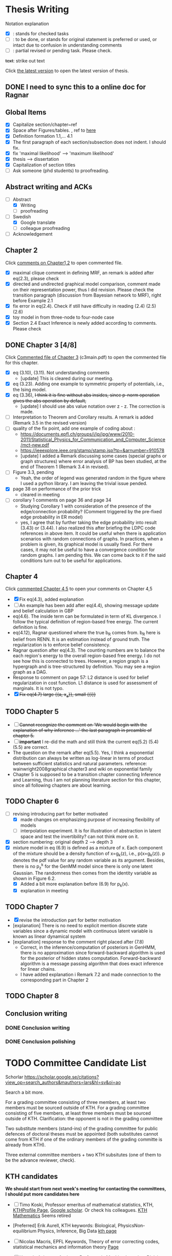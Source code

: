 #+FILETAGs: :work:thesis:

* Thesis Writing
  Notation explanation
  - [X]: stands for checked tasks
  - [ ]: to be done, or stands for original statement is preferred or used, or intact due to confusion in understanding comments
  - [-]: partial revised or pending task. Please check.

  +text+: strike out text

  Click [[file:main.pdf][the latest version]] to open the latest version of thesis.

** DONE I need to sync this to a online doc for Ragnar
   CLOSED: [2020-06-22 Mon 10:44]

** Global Items
   - [X] Capitalize section/chapter~ref
   - [X] Space after Figures/tables. \textfloatset, ref to [[https://tex.stackexchange.com/questions/60477/remove-space-after-figure-and-before-text][here]]
   - [X] Definition formation 1.1,... 4.1
   - [X] The first paragraph of each section/subsection does not indent. I should fix.
   - [X] fix 'maximal likelihood' --> 'maximum likelihood'
   - [X] thesis --> dissertation
   - [X] Capitalization of section titles
   - [ ] Ask someone (phd students) to proofreading.


** Abstract writing and ACKs
   - [-] Abstract
     - [X] Writing
     - [ ] proofreading
   - [-] Swedish
     - [X] Google translate
     - [ ] colleague proofreading
   - [ ] Acknowledgement

** Chapter 2
   Click [[file:comments/c12main.pdf][comments on Chapter1,2]] to open commented file.

   - [X] maximal clique comment in defining MRF, an remark is added after eq(2.3), please check
   - [X] directed and undirected graphical model comparison, comment made on their representation power, thus I did revision. Please check the transition paragraph (discussion from Bayesian network to MRF), right before Example 2.1
   - [X] fix error in eq(2.4). Check if still have difficulty in reading (2.4) (2.5) (2.6)
   - [X] toy model in from three-node to four-node case
   - [X] Section 2.4 Exact Inference is newly added according to comments. Please check


** DONE Chapter 3 [4/8]
   CLOSED: [2020-06-04 Thu 19:44] DEADLINE: <2020-05-29 Fri>
   :LOGBOOK:
   CLOCK: [2020-05-25 Mon 17:27]--[2020-05-25 Mon 17:27] =>  0:00
   :END:

   Click [[file:comments/c3main.pdf][Commented file of Chapter 3]] (c3main.pdf) to open the commented file for this chapter.

   - [X] eq (3.10), (3.11). Not understanding comments
     - [update] This is cleared during our meeting.
   - [X] eq (3.23). Adding one example to symmetric property of potentials, i.e., the Ising model.
   - [X] eq (3.36), +I think it is fine without abs insides, since p-norm operation gives the abs operation by default,+
     - [update] I should use abs value notation over z - z. The correction is made.
   - [-] Interpretation to Theorem and Corollary results. A remark is added (Remark 3.5 in the revised version)
   - [-] quality of the fix point, add one example of coding about :
     - https://documents.epfl.ch/groups/i/ip/ipg/www/2010-2011/Statistical_Physics_for_Communication_and_Computer_Science/mct-new.pdf
     - https://ieeexplore.ieee.org/stamp/stamp.jsp?tp=&arnumber=910578
     - [update] I added a Remark discussing some cases (special graphs or graph structures) where error analysis of BP has been studied, at the end of Theorem 1 (Remark 3.4 in revised).
   - [ ] Figure 3.3, pending
     - Yeah, the order of legend was generated random in the figure where I used a python library. I am leaving the trivial issue pended.
   - [X] page 38 on performance of the prior trick
     - cleared in meeting
   - [ ] corollary 1 comments on page 36 and page 34
     - Studying Corollary 1 with consideration of the presence of the edge/connection probability? (Comment triggered by the pre-fixed edge probability in ER model)
     - yes, I agree that by further taking the edge probability into result (3.43) or (3.44). I also realized this after briefing the LDPC code references in above item. It could be useful when there is application scenarios with random connections of graphs. In practices, when a problem is given, its graphical model is usually fixed. For there cases, it may not be useful to have a convergence condition for random graphs. I am pending this. We can come back to it if the said conditions turn out to be useful for applications.

** Chapter 4
   Click [[file:comments/c45main.pdf][commented Chapter 4,5]] to open your comments on Chapter 4,5

   - [X] Fix eq(4.3), added explanation
   - [-] An example has been add after eq(4.4), showing message update and belief calculation in GBP
   - eq(4.6). The inside term can be formulated in term of KL divergence. I follow the typical definition of region-based free energy. The current definition is fine.
   - eq(4.12), Ragnar questioned where the true b_R comes from.
     b_R here is belief from RENN. It is an estimation instead of ground truth. The regularization is to enforce belief consistency.
   - Ragnar question after eq(4.3). The counting numbers are to balance the each region's energy to the overall region-based free energy. I do not see how this is connected to trees.
     However, a region graph is a hypergraph and is tree-structured by definition. You may see a region graph as a DAG.
   - Response to comment on page 57:
     L2 distance is used for belief regularization in cost function. L1 distance is used for assessment of marginals. It is not typo.
   - [X] +Fix eq(4.7) large {{a, x_a}}, small {{i}}+

** TODO Chapter 5
   - [ ] +Cannot recognize the comment on 'We would begin with the explanation of why inference ...' the last paragraph in preamble of chapter 5.+
   - [ ] *important* I re-did the math and still think the current eq(5.2) (5.4) (5.5) are correct.
   - The question on the remark after eq(5.5).
     Yes, I think a exponential distribution can always be written as log-linear in terms of product between sufficient statistics and natural parameters.
     reference: wainwright2008graphical chapter3 and wiki on exponential family
   - Chapter 5 is supposed to be a transition chapter connecting Inference and Learning, thus I am not planning literature section for this chapter, since all following chapters are about learning.

** TODO Chapter 6
   - [-] revising introducing part for better motivated
     - [X] made changes on emphasizing purpose of increasing flexibility of models
     - [ ] interpolation experiment. It is for illustration of abstraction in latent space and test the invertibility? can not think more on it.

   - [X] section numbering: original depth 2 --> depth 3
   - [X] mixture model in eq (6.9) is defined as a mixture of x. Each component of the mixture should be a density function of x=g_k(z), i.e., p(x=g_k(z)). p denotes the pdf value for any random variable as its argument. Besides, there is no p_z^k for the GenMM model since there is only one latent Gaussian. The randomness then comes from the identity variable as shown in Figure 6.2.
     - [X] Added a bit more explanation before (6.9) for p_k(x).
     - [X] explanation in meeting


** TODO Chapter 7
   - [X] revise the introduction part for better motivation
   - [explanation] There is no need to explicit mention discrete state variables since a dynamic model with continuous latent variable is known as linear dynamical system
   - [explanation] response to the comment right placed after (7.8)
     - Correct, in the inference/computation of posteriors in GenHMM, there is no approximation since forward-backward algorithm is used for the posterior of hidden states computation. Forward-backward algorithm is a message passing algorithm that does exact inference for linear chains.
     - I have added explanation i Remark 7.2 and made connection to the corresponding part in Chapter 2


** TODO Chapter 8



** Conclusion writing
*** DONE Conclusion writing
    CLOSED: [2020-05-27 Wed 16:00]
*** DONE Conclusion polishing
    CLOSED: [2020-06-10 Wed 10:12]



* TODO Committee Candidate List
  Schorlar https://scholar.google.se/citations?view_op=search_authors&mauthors=lars&hl=sv&oi=ao

  Search a bit more.

  For a grading committee consisting of three members, at least two members must be sourced outside of KTH. For a grading committee consisting of five members, at least three members must be sourced outside of KTH. Clarification: the opponent is not in the grading committee

  Two substitute members (stand-ins) of the grading committee for public defences of doctoral theses must be appointed (both substitutes cannot come from KTH if one of the ordinary members of the grading committe is already from KTH).

  Three external committee members + two KTH subsitutes (one of them to be the advance reviewer, check).

** KTH candidates
  *We should start from next week's meeting for contacting the committees, I should put more candidates here*

  - [ ] Timo Koski, Professor emeritus of mathematical statistics, KTH,
    [[https://people.kth.se/~tjtkoski/][KTHProfile Page]],
    [[https://scholar.google.com/citations?hl=en&user=1CuzidAAAAAJ&view_op=list_works&sortby=pubdate][Google scholar]]. Or check his colleagues.
    [[https://www.math.kth.se/matstat/staff_e.html][KTH Mathematics]]
    Seems retired

  - [Preferred] Erik Aurell, KTH
    keywords: Biological, PhysicsNon-equilibrium Physics, Inference, Big Data
    [[http://www.csc.kth.se/forskning/cb/cbp/homepages/eaurell/kth_homepage.html][kth page]]

  - [ ] Nicolas Macris, EPFL
    Keywords, Theory of error correcting codes, statistical mechanics and information theory
    [[https://people.epfl.ch/nicolas.macris][Page]]

  - [ ] Hossein Azizpour, Assistant Professor in Machine Learning, Division of Robotics, Perception, and Learning (RPL)
    Deep learning, understanding its techniques, and advancing them particularly through equpping them with reasoning, inductive biases, uncertainty estimation and knowledge transfer.
    [[https://www.kth.se/profile/azizpour][Page]]

  - [ ] John Folkesson, Associate Professor and Docent at  the division of Robots Perception and Learning, KTH
    In the area of mobile robotics
    [[https://www.kth.se/profile/johnf][Page]]

  - [ ] Hedvid kjellstrom, KTH
    Keywords: Computer Vision, Machine Learning, Representation Learning, Human Behavior, Animal Behavior
    [[https://scholar.google.com/citations?hl=en&user=wr3CtKAAAAAJ&view_op=list_works&sortby=pubdate][Google scholar]]


** picked up from google scholar
   - [X] Fredrik Lindsten, Associate Professor in Machine Learning, Associate Professor at the Division of Statistics and Machine Learning, the Department of Computer and Information Science, Linköping University 

     page: https://lindsten.netlify.app/aboutme/
     google scholar: https://scholar.google.se/citations?user=RfTyvdsAAAAJ&hl=sv

   - Thomas Schön, Uppsalar University
     [[http://user.it.uu.se/~thosc112/][page]]
     [[https://scholar.google.se/citations?hl=sv&user=FUqUC2oAAAAJ&view_op=list_works&sortby=pubdate][Scholar]]

   - Volkan Cevher, Accociate Professor, epfl
     https://scholar.google.com/citations?hl=en&user=hlWhzU8AAAAJ&view_op=list_works&sortby=pubdate

  - [ ] Henk Wymeersch, Communication Systems, Chalmers
    [[https://www.chalmers.se/en/staff/Pages/henk-wymeersch.aspx][Page]] ,
    [[https://sites.google.com/site/hwymeers/][Google site]]

  - uppsalar, there maybe groups

  - [ ] Bogdan Savchynskyy, Senior Researcher and Group Leader (Akademischer Rat) at Visual Learning Lab, Universität Heidelberg
    [[https://hci.iwr.uni-heidelberg.de/vislearn/people/bogdan/][Page]]

   - Yoshiyuki Kabashima
   https://scholar.google.com/citations?hl=en&user=NLBZuoEAAAAJ&view_op=list_works&sortby=pubdate

** picked during meeting
   - [X] Daniel Hernández-Lobato,Lecturer of Computer Science at Universidad Autónoma de Madrid,
     https://dhnzl.org/
     https://scholar.google.se/citations?hl=en&user=rL6cvTUAAAAJ&view_op=list_works&sortby=pubdate
   - Vanessa Didelez, Professor of Statistics, Leibniz Institute for Prevention Research and Epidemiology - BIPS, Bremen
     Key words: Statistics Causal Inference Graphical Models Biostatistics Epidemiology
     https://scholar.google.com/citations?hl=en&user=T-XaM1YAAAAJ&view_op=list_works&sortby=pubdate

** further picking
   a webpage to look at: https://www.ntnu.edu/research/experts/artificial-intelligence-machine-learning
   - [ ] Helge Langseth
     Professor in the Group of Data and Artificial Intelligence, at the Department of Computer and Information Science, The Norwegian University of Science and Technology. 
     https://folk.idi.ntnu.no/helgel/ , *his thesis is about Bayesian network, looks fit*
     https://scholar.google.com/citations?user=yyXvuZsAAAAJ&hl=en

   - Centre for Computational Statistics and Machine Learning, UCL: http://www.csml.ucl.ac.uk/
     - [ ] David Barber, probabilistic modelling and reasoning, Centre for Computational Statistics and Machine Learning, UCL
       http://web4.cs.ucl.ac.uk/staff/D.Barber/pmwiki/pmwiki.php?n=Main.HomePage
     - [ ] Ioanna Manolopoulou, http://www.homepages.ucl.ac.uk/~ucakima/
     - [ ] Ricardo Silva, Associate Professor in Statistics working on computational approaches for causal inference, graphical latent variable models and relational models., http://www.homepages.ucl.ac.uk/~ucgtrbd/


   - [ ] Iain Murray, Reader in Machine Learning, School of Informatics, University of Edinburgh.
     https://homepages.inf.ed.ac.uk/imurray2/

   - Charles Sutton (Bio), Research Scientist, Google AI, Reader (= Associate Professor), School of Informatics, University of Edinburgh,Fellow, The Alan Turing Institute 
     http://homepages.inf.ed.ac.uk/csutton/

   - [ ] Philipp Hennig, Max planck institute for intelligent systems/ University of Tubingen
     https://ei.is.tuebingen.mpg.de/person/phennig

   - Johan Pensar, Associate Professor, Statistics and Data Science, University of Oslo
     Data analysis, Graphical models, Structure learning, Computational statistics, Machine learning
     
   I do not know if followings should take a look: 
   - Luigi Portinale, Full Professor of Computer Science, Computer Science Insitute DiSIT,University of Piemonte Orientale "Amedeo Avogadro"
     http://people.unipmn.it/portinal/
   - Jirka Vomlel, Institute of Information Theory and Automation (ÚTIA), Academy of Sciences of the Czech Republic
     http://staff.utia.cas.cz/vomlel/vomlel.html

* Schedule for Defense

  Schedule following: [KTH public defense of doctoral thesis](https://intra.kth.se/en/eecs/forskarutbildning/public-defence-of-doctoral-thesis-1.813458)
  - [X] **March**: course credit fulfilling check.
  - [X] **March**: Check with Ragnar about the preliminary drafting stuff.
  - [X] **March**: ~~preliminary Content organizing~~ We decide revise content organizing while along writing content.
  - [X] **March-May**: Finish the first complete draft of thesis.
    - [X] **March-April**: Introduction, Background, Inference Part finished
    - [X] **April-May**: Learning Part,
    - [ ]abstract, acknowledgements
  - [X] **March-May**: Finish the first complete draft of thesis.

  - Considering that summer break **16 June -- 14 August** is not taken into account into KTH public defense procedure

  - [ ] **Mid June -- Mid August** parallel tasks:
    - [ ] **Before 15 August** committee member confirm. Lars and Ragnar.
    - [ ] quality reviewer contact. Lars and Ragnar
    - [OnGoing Now] **June-August**: Improving and revising thesis.

  - [ ] **17--19 August** (34th week) Start the standard process (10-week procedure). Revise eISP, thesis preliminary version, advance reviewer.
  - [ ] **14--18 September** (38th week) eISP in right status, advance reviewer and preliminary version to thesis to advance reviewer ... preprint of thesis
  - [ ] **28 September -- 9 October** (40th-41th week) Lars, Ragnar work with doctoral-education-support for arrangement stuff. Thesis digital processing and printing.
  - [ ] **Mid October--7th November, the 45th week** (The time ranges to tolerate the availability of committee) Defense.
